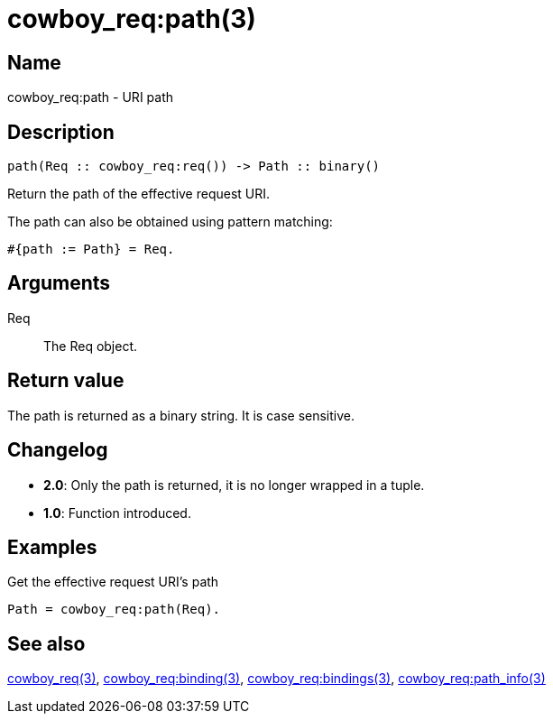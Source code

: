 = cowboy_req:path(3)

== Name

cowboy_req:path - URI path

== Description

[source,erlang]
----
path(Req :: cowboy_req:req()) -> Path :: binary()
----

Return the path of the effective request URI.

The path can also be obtained using pattern matching:

[source,erlang]
----
#{path := Path} = Req.
----

== Arguments

Req::

The Req object.

== Return value

The path is returned as a binary string. It is case sensitive.

== Changelog

* *2.0*: Only the path is returned, it is no longer wrapped in a tuple.
* *1.0*: Function introduced.

== Examples

.Get the effective request URI's path
[source,erlang]
----
Path = cowboy_req:path(Req).
----

== See also

link:man:cowboy_req(3)[cowboy_req(3)],
link:man:cowboy_req:binding(3)[cowboy_req:binding(3)],
link:man:cowboy_req:bindings(3)[cowboy_req:bindings(3)],
link:man:cowboy_req:path_info(3)[cowboy_req:path_info(3)]
